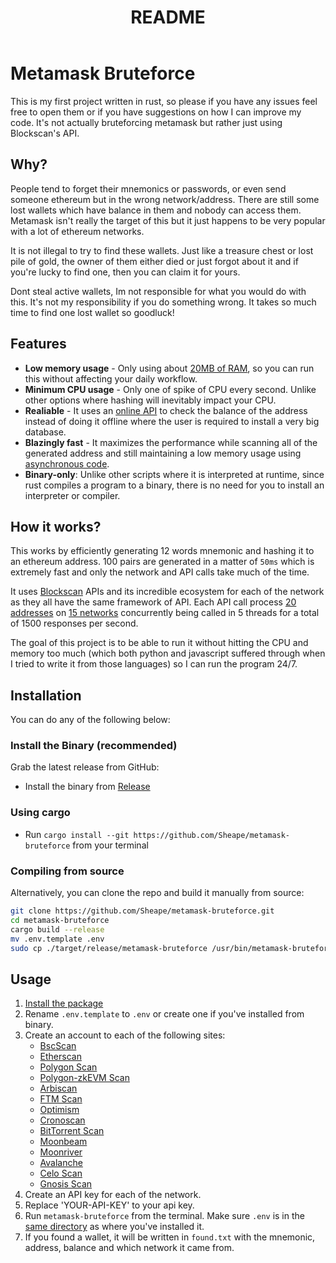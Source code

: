 #+OPTIONS: toc:nil
#+EXPORT_FILE_NAME: ../README.md
#+TITLE: README

* Metamask Bruteforce
This is my first project written in rust, so please if you have any issues feel
free to open them or if you have suggestions on how I can improve my code. It's
not actually bruteforcing metamask but rather just using Blockscan's API.

[[https://user-images.githubusercontent.com/86521166/260396429-eb877d79-82c3-4301-900d-cd99401fcde8.png]]

** Why?
People tend to forget their mnemonics or passwords, or even send someone
ethereum but in the wrong network/address. There are still some lost wallets
which have balance in them and nobody can access them. Metamask isn't really the
target of this but it just happens to be very popular with a lot of ethereum
networks.

It is not illegal to try to find these wallets. Just like a treasure chest or
lost pile of gold, the owner of them either died or just forgot about it and if
you're lucky to find one, then you can claim it for yours.

Dont steal active wallets, Im not responsible for what you would do with this.
It's not my responsibility if you do something wrong. It takes so much time to
find one lost wallet so goodluck!
** Features
- *Low memory usage* - Only using about _20MB of RAM_, so you can run this without
  affecting your daily workflow.
- *Minimum CPU usage* - Only one of spike of CPU every second. Unlike other options
  where hashing will inevitably impact your CPU.
- *Realiable* - It uses an [[https://blockscan.com][online API]] to check the balance of the address instead
  of doing it offline where the user is required to install a very big database.
- *Blazingly fast* - It maximizes the performance while scanning all of the
  generated address and still maintaining a low memory usage using _asynchronous
 code_.
- *Binary-only*: Unlike other scripts where it is interpreted at runtime, since
  rust compiles a program to a binary, there is no need for you to install an
  interpreter or compiler.

** How it works?
This works by efficiently generating 12 words mnemonic and hashing it to an
ethereum address. 100 pairs are generated in a matter of ~50ms~ which is
extremely fast and only the network and API calls take much of the time.

It uses [[https://blockscan.com/][Blockscan]] APIs and its incredible ecosystem for each of the network as
they all have the same framework of API. Each API call process _20 addresses_ on
_15 networks_ concurrently being called in 5 threads for a total of 1500 responses
per second.

The goal of this project is to be able to run it without hitting the CPU and
memory too much (which both python and javascript suffered through when I tried
to write it from those languages) so I can run the program 24/7.

** Installation
:PROPERTIES:
:CUSTOM_ID: installation
:END:
You can do any of the following below:
*** Install the Binary (recommended)
Grab the latest release from GitHub:
- Install the binary from [[https://github.com/Sheape/metamask-bruteforce][Release]]
*** Using cargo
- Run ~cargo install --git https://github.com/Sheape/metamask-bruteforce~ from
  your terminal
*** Compiling from source
Alternatively, you can clone the repo and build it manually from source:
#+begin_src bash
git clone https://github.com/Sheape/metamask-bruteforce.git
cd metamask-bruteforce
cargo build --release
mv .env.template .env
sudo cp ./target/release/metamask-bruteforce /usr/bin/metamask-bruteforce
#+end_src

** Usage
1. [[#installation][Install the package]]
2. Rename ~.env.template~ to ~.env~ or create one if you've installed from binary.
3. Create an account to each of the following sites:
   - [[https://bscscan.com/register][BscScan]]
   - [[https://etherscan.io/register][Etherscan]]
   - [[https://polygonscan.com/register][Polygon Scan]]
   - [[https://zkevm.polygonscan.com/register][Polygon-zkEVM Scan]]
   - [[https://arbiscan.io/register][Arbiscan]]
   - [[https://ftmscan.com/register][FTM Scan]]
   - [[https://optimistic.etherscan.io/register][Optimism]]
   - [[https://cronoscan.com/register][Cronoscan]]
   - [[https://bttcscan.com/register][BitTorrent Scan]]
   - [[https://moonbeam.moonscan.io/register][Moonbeam]]
   - [[https://moonriver.moonscan.io/register][Moonriver]]
   - [[https://snowtrace.io/register][Avalanche]]
   - [[https://celoscan.io/register][Celo Scan]]
   - [[https://gnosisscan.io/register][Gnosis Scan]]
4. Create an API key for each of the network.
5. Replace 'YOUR-API-KEY' to your api key.
6. Run ~metamask-bruteforce~ from the terminal. Make sure ~.env~ is in the _same
   directory_ as where you've installed it.
7. If you found a wallet, it will be written in ~found.txt~ with the mnemonic,
   address, balance and which network it came from.
